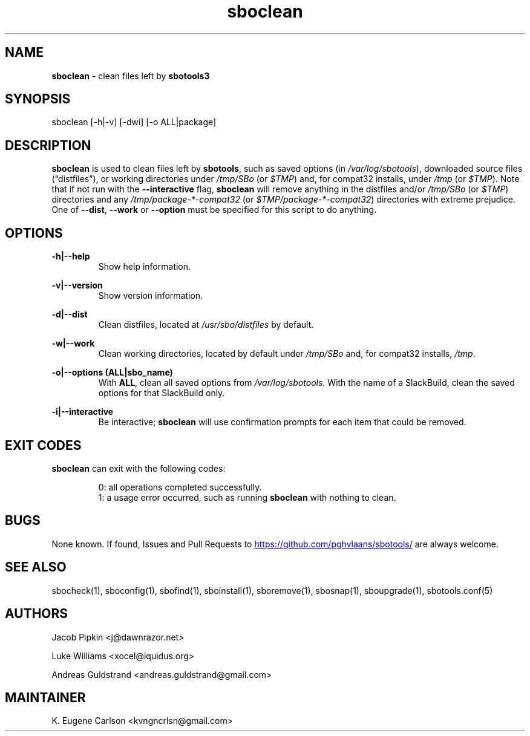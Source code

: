 .TH sboclean 1 "Setting Orange, The Aftermath 15, 3190 YOLD" "sbotools 3.0" sbotools
.SH NAME
.P
.B
sboclean
- clean files left by
.B
sbotools3
.SH SYNOPSIS
.P
sboclean [-h|-v] [-dwi] [-o ALL|package]
.SH DESCRIPTION
.P
.B
sboclean
is used to clean files left by
.B
sbotools\fR\
\&,
such as saved options (in
.I
/var/log/sbotools\fR\
\&), downloaded source files (\(lqdistfiles\(rq), or
working directories under
.I
/tmp/SBo
(or
.I
$TMP\fR\
\&) and, for compat32 installs, under
.I
/tmp
(or
.I
$TMP\fR\
\&). Note that if not run with the
.B
--interactive
flag,
.B
sboclean
will remove anything in the distfiles and/or
.I
/tmp/SBo
(or
.I
$TMP\fR\
\&) directories and any
.I
/tmp/package-*-compat32
(or
.I
$TMP/package-*-compat32\fR\
\&) directories with extreme prejudice. One of
.B
--dist\fR\
,
.B
--work
or
.B
--option
must be specified for this script to do anything.
.SH OPTIONS
.P
.B
-h|--help
.RS
Show help information.
.RE
.P
.B
-v|--version
.RS
Show version information.
.RE
.P
.B
-d|--dist
.RS
Clean distfiles, located at
.I
/usr/sbo/distfiles
by default.
.RE
.P
.B
-w|--work
.RS
Clean working directories, located by default under
.I
/tmp/SBo
and, for compat32 installs,
.I
/tmp\fR\
\&.
.RE
.P
.B
-o|--options (ALL|sbo_name)
.RS
With
.B
ALL\fR\
\&, clean all saved options from
.I
/var/log/sbotools\fR\
\&. With the name of a SlackBuild, clean the saved
options for that SlackBuild only.
.RE
.P
.B
-i|--interactive
.RS
Be interactive;
.B
sboclean
will use confirmation prompts for each item that could be
removed.
.SH EXIT CODES
.P
.B
sboclean
can exit with the following codes:
.RS

0: all operations completed successfully.
.RE
.RS
1: a usage error occurred, such as running
.B
sboclean
with nothing to clean.
.RE

.SH BUGS
.P
None known. If found, Issues and Pull Requests to
.UR https://github.com/pghvlaans/sbotools/
.UE
are always welcome.
.SH SEE ALSO
.P
sbocheck(1), sboconfig(1), sbofind(1), sboinstall(1), sboremove(1), sbosnap(1), sboupgrade(1), sbotools.conf(5)
.SH AUTHORS
.P
Jacob Pipkin <j@dawnrazor.net>
.P
Luke Williams <xocel@iquidus.org>
.P
Andreas Guldstrand <andreas.guldstrand@gmail.com>
.SH MAINTAINER
.P
K. Eugene Carlson <kvngncrlsn@gmail.com>
